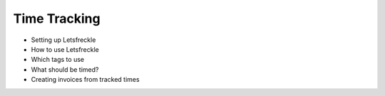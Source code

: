 Time Tracking
=============

* Setting up Letsfreckle
* How to use Letsfreckle
* Which tags to use
* What should be timed?
* Creating invoices from tracked times
